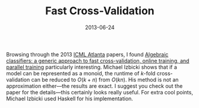 #+TITLE: Fast Cross-Validation
#+DATE: 2013-06-24
#+CATEGORY: Machine Learning
#+TAGS: Papers
Browsing through the 2013 [[http://icml.cc/2013/][ICML Atlanta]] papers, I found [[http://jmlr.org/proceedings/papers/v28/izbicki13.html][Algebraic classifiers: a generic approach to fast cross-validation, online training, and parallel training]] particularly interesting. Michael
Izbicki shows that if a model can be represented as a monoid, the
runtime of /k/-fold cross-validation can be reduced to $O(k+n)$ from
$O(kn)$. His method is not an approximation either—the results are
exact. I suggest you check out the paper for the details—this
certainly looks really useful. For extra cool points, Michael Izbicki
used Haskell for his implementation.
